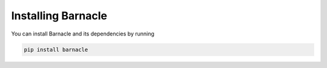 Installing Barnacle
===================

You can install Barnacle and its dependencies by running 

.. code-block:: bash
    
    pip install barnacle
